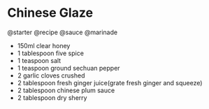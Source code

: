 * Chinese Glaze
@starter @recipe @sauce @marinade

- 150ml clear honey
- 1 tablespoon five spice
- 1 teaspoon salt
- 1 teaspoon ground sechuan pepper
- 2 garlic cloves crushed
- 2 tablespoon fresh ginger juice(grate fresh ginger and squeeze)
- 2 tablespoon chinese plum sauce
- 2 tablespoon dry sherry
